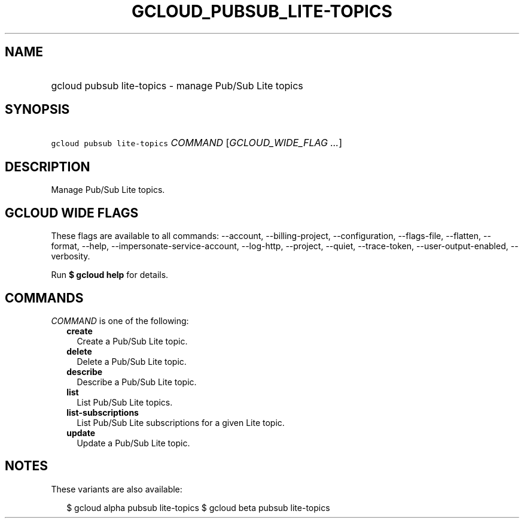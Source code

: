 
.TH "GCLOUD_PUBSUB_LITE\-TOPICS" 1



.SH "NAME"
.HP
gcloud pubsub lite\-topics \- manage Pub/Sub Lite topics



.SH "SYNOPSIS"
.HP
\f5gcloud pubsub lite\-topics\fR \fICOMMAND\fR [\fIGCLOUD_WIDE_FLAG\ ...\fR]



.SH "DESCRIPTION"

Manage Pub/Sub Lite topics.



.SH "GCLOUD WIDE FLAGS"

These flags are available to all commands: \-\-account, \-\-billing\-project,
\-\-configuration, \-\-flags\-file, \-\-flatten, \-\-format, \-\-help,
\-\-impersonate\-service\-account, \-\-log\-http, \-\-project, \-\-quiet,
\-\-trace\-token, \-\-user\-output\-enabled, \-\-verbosity.

Run \fB$ gcloud help\fR for details.



.SH "COMMANDS"

\f5\fICOMMAND\fR\fR is one of the following:

.RS 2m
.TP 2m
\fBcreate\fR
Create a Pub/Sub Lite topic.

.TP 2m
\fBdelete\fR
Delete a Pub/Sub Lite topic.

.TP 2m
\fBdescribe\fR
Describe a Pub/Sub Lite topic.

.TP 2m
\fBlist\fR
List Pub/Sub Lite topics.

.TP 2m
\fBlist\-subscriptions\fR
List Pub/Sub Lite subscriptions for a given Lite topic.

.TP 2m
\fBupdate\fR
Update a Pub/Sub Lite topic.


.RE
.sp

.SH "NOTES"

These variants are also available:

.RS 2m
$ gcloud alpha pubsub lite\-topics
$ gcloud beta pubsub lite\-topics
.RE

